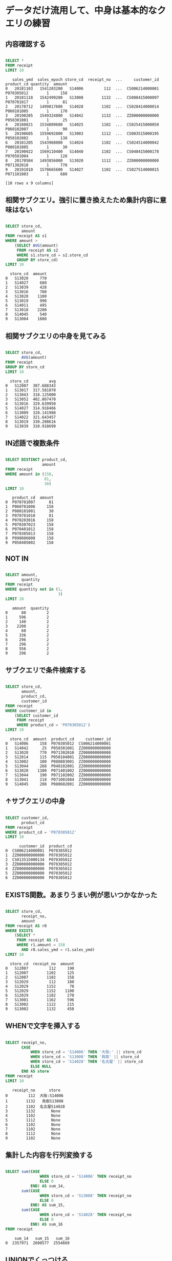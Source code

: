* データだけ流用して、中身は基本的なクエリの練習
** 内容確認する
#+begin_src sql

SELECT *
FROM receipt
LIMIT 10
#+end_src

#+begin_src
   sales_ymd  sales_epoch store_cd  receipt_no  ...     customer_id  product_cd quantity  amount
0   20181103   1541203200   S14006         112  ...  CS006214000001  P070305012        1     158
1   20181118   1542499200   S13008        1132  ...  CS008415000097  P070701017        1      81
2   20170712   1499817600   S14028        1102  ...  CS028414000014  P060101005        1     170
3   20190205   1549324800   S14042        1132  ...  ZZ000000000000  P050301001        1      25
4   20180821   1534809600   S14025        1102  ...  CS025415000050  P060102007        1      90
5   20190605   1559692800   S13003        1112  ...  CS003515000195  P050102002        1     138
6   20181205   1543968000   S14024        1102  ...  CS024514000042  P080101005        1      30
7   20190922   1569110400   S14040        1102  ...  CS040415000178  P070501004        1     128
8   20170504   1493856000   S13020        1112  ...  ZZ000000000000  P071302010        1     770
9   20191010   1570665600   S14027        1102  ...  CS027514000015  P071101003        1     680

[10 rows x 9 columns]
#+end_src
** 相関サブクエリ。強引に置き換えたため集計内容に意味はない
#+begin_src sql

SELECT store_cd,
       amount
FROM receipt AS s1
WHERE amount >
    (SELECT AVG(amount)
     FROM receipt AS s2
     WHERE s1.store_cd = s2.store_cd
     GROUP BY store_cd)
LIMIT 10
#+end_src

#+begin_src
  store_cd  amount
0   S13020     770
1   S14027     680
2   S13039     428
3   S13016     780
4   S13020    1100
5   S13019     990
6   S14011     495
7   S13018    2200
8   S14045     540
9   S13004    1880
#+end_src
** 相関サブクエリの中身を見てみる
#+begin_src sql

SELECT store_cd,
       AVG(amount)
FROM receipt
GROUP BY store_cd
LIMIT 10
#+end_src

#+begin_src
  store_cd         avg
0   S12007  307.688343
1   S13017  317.581070
2   S13043  318.125000
3   S13052  402.867470
4   S13016  329.639950
5   S14027  314.918466
6   S13009  328.141988
7   S14022  321.643457
8   S13019  330.208616
9   S13039  310.918699
#+end_src
** IN述語で複数条件
#+begin_src sql

SELECT DISTINCT product_cd,
                amount
FROM receipt
WHERE amount in (158,
                 81,
                 30)
LIMIT 10
#+end_src

#+begin_src
   product_cd  amount
0  P070701007      81
1  P060701006     158
2  P080101001      30
3  P070701010      81
4  P070203016     158
5  P070307023     158
6  P070401012     158
7  P070305013     158
8  P090806008     158
9  P050405002     158
#+end_src
** NOT IN
#+begin_src sql

SELECT amount,
       quantity
FROM receipt
WHERE quantity not in (1,
                       3)
LIMIT 10
#+end_src

#+begin_src
   amount  quantity
0      80         2
1     596         2
2     140         2
3    2200         2
4      60         2
5     336         2
6     296         2
7     296         2
8     556         2
9     296         2
#+end_src
** サブクエリで条件検索する
#+begin_src sql

SELECT store_cd,
       amount,
       product_cd,
       customer_id
FROM receipt
WHERE customer_id in
    (SELECT customer_id
     FROM receipt
     WHERE product_cd = 'P070305012')
LIMIT 10
#+end_src

#+begin_src
  store_cd  amount  product_cd     customer_id
0   S14006     158  P070305012  CS006214000001
1   S14042      25  P050301001  ZZ000000000000
2   S13020     770  P071302010  ZZ000000000000
3   S12014     115  P050104001  ZZ000000000000
4   S13002     100  P080803001  ZZ000000000000
5   S13044     268  P040102001  ZZ000000000000
6   S13020    1100  P071401002  ZZ000000000000
7   S13044     190  P071102002  ZZ000000000000
8   S13041     218  P071001084  ZZ000000000000
9   S14045     208  P080602001  ZZ000000000000
#+end_src
** ↑サブクエリの中身
#+begin_src sql

SELECT customer_id,
       product_cd
FROM receipt
WHERE product_cd = 'P070305012'
LIMIT 10
#+end_src

#+begin_src
      customer_id  product_cd
0  CS006214000001  P070305012
1  ZZ000000000000  P070305012
2  CS013515000134  P070305012
3  ZZ000000000000  P070305012
4  ZZ000000000000  P070305012
5  ZZ000000000000  P070305012
6  ZZ000000000000  P070305012
#+end_src
** EXISTS関数。あまりうまい例が思いつかなかった
#+begin_src sql

SELECT store_cd,
       receipt_no,
       amount
FROM receipt AS r0
WHERE EXISTS
    (SELECT *
     FROM receipt AS r1
     WHERE r1.amount = 158
       AND r0.sales_ymd = r1.sales_ymd)
LIMIT 10
#+end_src

#+begin_src
  store_cd  receipt_no  amount
0   S12007         112     190
1   S12007        1102     125
2   S12007        1102     158
3   S12029         112     180
4   S12029        1152      78
5   S12029        1152    1100
6   S12029        1182     270
7   S13001        1162     596
8   S13002        1122     215
9   S13002        1132     458
#+end_src
** WHENで文字を挿入する
#+begin_src sql

SELECT receipt_no,
       CASE
           WHEN store_cd = 'S14006' THEN '大阪:' || store_cd
           WHEN store_cd = 'S13008' THEN '鳥取' || store_cd
           WHEN store_cd = 'S14028' THEN '名古屋' || store_cd
           ELSE NULL
       END AS store
FROM receipt
LIMIT 10
#+end_src

#+begin_src
   receipt_no      store
0         112  大阪:S14006
1        1132   鳥取S13008
2        1102  名古屋S14028
3        1132       None
4        1102       None
5        1112       None
6        1102       None
7        1102       None
8        1112       None
9        1102       None
#+end_src
** 集計した内容を行列変換する
#+begin_src sql

SELECT sum(CASE
               WHEN store_cd = 'S14006' THEN receipt_no
               ELSE 0
           END) AS sum_14,
       sum(CASE
               WHEN store_cd = 'S13008' THEN receipt_no
               ELSE 0
           END) AS sum_15,
       sum(CASE
               WHEN store_cd = 'S14028' THEN receipt_no
               ELSE 0
           END) AS sum_16
FROM receipt
#+end_src

#+begin_src
    sum_14   sum_15   sum_16
0  2357971  2608577  2554669
#+end_src
** UNIONでくっつける
#+begin_src sql

SELECT store_cd,
       amount
FROM receipt
WHERE amount < 300
UNION
SELECT store_cd,
       amount
FROM receipt
WHERE amount < 350
ORDER BY amount
#+end_src

#+begin_src
     store_cd  amount
0      S13019      10
1      S14046      10
2      S14033      10
3      S12013      10
4      S13018      10
...       ...     ...
5851   S14012     348
5852   S14046     348
5853   S13039     348
5854   S13004     348
5855   S12014     348

[5856 rows x 2 columns]
#+end_src
** INTERSECTで共通部分
#+begin_src sql

SELECT store_cd,
       amount
FROM receipt
WHERE amount < 300 INTERSECT
  SELECT store_cd,
         amount
  FROM receipt WHERE amount < 350
ORDER BY amount
#+end_src

#+begin_src
     store_cd  amount
0      S12014      10
1      S13015      10
2      S13051      10
3      S13020      10
4      S14042      10
...       ...     ...
5187   S14040     298
5188   S14023     298
5189   S13001     298
5190   S14049     298
5191   S14046     298

[5192 rows x 2 columns]
#+end_src
** ALLで重複を削除しない
#+begin_src sql

SELECT store_cd,
       amount
FROM receipt
WHERE amount < 300 INTERSECT ALL
  SELECT store_cd,
         amount
  FROM receipt WHERE amount < 350
ORDER BY amount
#+end_src

#+begin_src
      store_cd  amount
0       S12014      10
1       S12014      10
2       S13020      10
3       S13020      10
4       S13035      10
...        ...     ...
82447   S13043     298
82448   S13043     298
82449   S13043     298
82450   S13043     298
82451   S13043     298

[82452 rows x 2 columns]
#+end_src
** EXCEPTで引き算。350以下から300以下を引く。なので300以下は含まれていない
#+begin_src sql

SELECT store_cd,
       amount
FROM receipt
WHERE amount < 350
EXCEPT
SELECT store_cd,
       amount
FROM receipt
WHERE amount < 300
ORDER BY amount
#+end_src

#+begin_src
    store_cd  amount
0     S14023     300
1     S13032     300
2     S13009     300
3     S14049     300
4     S14027     300
..       ...     ...
659   S13016     348
660   S14045     348
661   S12014     348
662   S12029     348
663   S12013     348

[664 rows x 2 columns]
#+end_src
* 基本的なクエリの練習
** 一覧
#+begin_src sql

SELECT *
FROM receipt
LIMIT 10
#+end_src

#+begin_src
   sales_ymd  sales_epoch store_cd  receipt_no  ...     customer_id  product_cd quantity  amount
0   20181103   1541203200   S14006         112  ...  CS006214000001  P070305012        1     158
1   20181118   1542499200   S13008        1132  ...  CS008415000097  P070701017        1      81
2   20170712   1499817600   S14028        1102  ...  CS028414000014  P060101005        1     170
3   20190205   1549324800   S14042        1132  ...  ZZ000000000000  P050301001        1      25
4   20180821   1534809600   S14025        1102  ...  CS025415000050  P060102007        1      90
5   20190605   1559692800   S13003        1112  ...  CS003515000195  P050102002        1     138
6   20181205   1543968000   S14024        1102  ...  CS024514000042  P080101005        1      30
7   20190922   1569110400   S14040        1102  ...  CS040415000178  P070501004        1     128
8   20170504   1493856000   S13020        1112  ...  ZZ000000000000  P071302010        1     770
9   20191010   1570665600   S14027        1102  ...  CS027514000015  P071101003        1     680

[10 rows x 9 columns]
#+end_src
** 一覧
#+begin_src sql

SELECT *
FROM customer
LIMIT 10
#+end_src

#+begin_src
      customer_id customer_name gender_cd  ... application_store_cd application_date     status_cd
0  CS021313000114        大野 あや子         1  ...               S14021         20150905  0-00000000-0
1  CS037613000071         六角 雅彦         9  ...               S13037         20150414  0-00000000-0
2  CS031415000172       宇多田 貴美子         1  ...               S13031         20150529  D-20100325-C
3  CS028811000001        堀井 かおり         1  ...               S14028         20160115  0-00000000-0
4  CS001215000145         田崎 美紀         1  ...               S13001         20170605  6-20090929-2
5  CS020401000016         宮下 達士         0  ...               S13020         20150225  0-00000000-0
6  CS015414000103         奥野 陽子         1  ...               S13015         20150722  B-20100609-B
7  CS029403000008          釈 人志         0  ...               S12029         20150515  0-00000000-0
8  CS015804000004         松谷 米蔵         0  ...               S13015         20150607  0-00000000-0
9  CS033513000180          安斎 遥         1  ...               S14033         20150728  6-20080506-5

[10 rows x 11 columns]
#+end_src
** INNER JOINでくっつける
#+begin_src sql

SELECT r.customer_id,
       r.amount,
       c.customer_name
FROM receipt AS r
INNER JOIN customer AS c ON r.customer_id = c.customer_id
#+end_src

#+begin_src
          customer_id  amount customer_name
0      CS006214000001     158         志水 佳乃
1      CS008415000097      81          中田 光
2      CS028414000014     170        米倉 ヒカル
3      CS025415000050      90         亀井 奈々
4      CS003515000195     138        梅村 真奈美
...               ...     ...           ...
65677  CS010414000008     150        深沢 千佳子
65678  CS004515000066     308         寺島 奈月
65679  CS046415000017      98         筒井 美嘉
65680  CS040513000195     168          寺田 薫
65681  CS002513000049     148         梶原 まみ

[65682 rows x 3 columns]
#+end_src
** INNER JOIN結果を条件指定する
#+begin_src sql

SELECT r.customer_id,
       r.amount,
       c.customer_name
FROM receipt AS r
INNER JOIN customer AS c ON r.customer_id = c.customer_id
WHERE r.amount = 500
ORDER BY r.amount
#+end_src

#+begin_src
       customer_id  amount customer_name
0   CS040513000031     500         杉原 沙耶
1   CS026414000097     500        本間 沙知絵
2   CS035215000015     500         尾崎 由宇
3   CS040415000252     500         八十田 希
4   CS014415000045     500        安井 さやか
5   CS040415000220     500        藤村 菜々美
6   CS039415000220     500        伊集院 光博
7   CS038214000019     500         菊地 奈月
8   CS031515000131     500         橋口 奈月
9   CS023512000131     500          荻原 窈
10  CS035415000037     500          奥野 茜
11  CS029513000165     500         宮内 那奈
12  CS018415000141     500        宇野 真悠子
13  CS007615000058     500         今西 陽子
14  CS001415000580     500        山元 真悠子
15  CS002414000284     500        田村 未華子
16  CS026615000114     500        豊島 貴美子
17  CS033414000064     500         山崎 そら
18  CS033415000086     500         芦田 りえ
19  CS041515000003     500          長沢 光
20  CS019314000054     500          水口 遥
21  CS032414000024     500        堀井 沙知絵
22  CS005615000094     500        伊東 さやか
23  CS028215000024     500         森山 まみ
24  CS040815000003     500         高島 倫子
25  CS017414000066     500         上杉 そら
26  CS030415000024     500          森下 杏
27  CS034515000173     500         五十嵐 瞬
28  CS035515000154     500        伊東 さやか
29  CS026515000058     500        小柳 千佳子
30  CS020315000106     500          寺田 花
#+end_src
** LEFT OUTER JOIN、でくっつける。片方のテーブルにしかないもの出力しNullが入る。元のテーブルにない外部から情報を持ってくるので外部結合。
#+begin_src sql

SELECT r.customer_id,
       r.amount,
       c.customer_name
FROM receipt AS r
LEFT OUTER JOIN customer AS c ON r.customer_id = c.customer_id
ORDER BY r.amount
LIMIT 100
#+end_src

#+begin_src
       customer_id  amount customer_name
0   ZZ000000000000      10          None
1   CS004415000315      10        石井 恵梨香
2   CS003412000047      10         野際 勝久
3   ZZ000000000000      10          None
4   CS015513000002      10          皆川 花
..             ...     ...           ...
95  CS019515000038      10         金井 奈々
96  CS001415000324      10         川野 夏希
97  ZZ000000000000      10          None
98  CS034413000191      10        野口 隆之介
99  ZZ000000000000      10          None

[100 rows x 3 columns]
#+end_src
** ↑のRIGHT OUTER JOINバージョン。customerをマスタにするのでcustomer_nameがNullにならない。
#+begin_src sql

SELECT r.customer_id,
       r.amount,
       c.customer_name
FROM receipt AS r
RIGHT OUTER JOIN customer AS c ON r.customer_id = c.customer_id
ORDER BY r.amount
LIMIT 100
#+end_src

#+begin_src
       customer_id  amount customer_name
0   CS002415000051      10         藤木 そら
1   CS018515000114      10         江藤 コウ
2   CS011515000207      10        前田 璃奈子
3   CS031314000081      10          溝口 咲
4   CS011513000148      10         波多野 愛
..             ...     ...           ...
95  CS027414000084      10         浅野 里穂
96  CS003515000017      10          富田 涼
97  CS028214000013      10         塩田 愛梨
98  CS018414000065      10        浅川 まなみ
99  CS028414000040      10          富田 咲

[100 rows x 3 columns]
#+end_src
** 複数JOIN(OUTER)
#+begin_src sql

SELECT c.customer_name,
       r.amount,
       p.product_cd
FROM customer AS c
LEFT OUTER JOIN receipt AS r ON c.customer_id = r.customer_id
LEFT OUTER JOIN product AS p ON r.product_cd = p.product_cd
#+end_src

#+begin_src
      customer_name  amount  product_cd
0             志水 佳乃   158.0  P070305012
1              中田 光    81.0  P070701017
2            米倉 ヒカル   170.0  P060101005
3             亀井 奈々    90.0  P060102007
4            梅村 真奈美   138.0  P050102002
...             ...     ...         ...
79342          大森 優     NaN        None
79343         柴田 明日     NaN        None
79344         大村 玲那     NaN        None
79345         水谷 明慶     NaN        None
79346         石丸 陽子     NaN        None

[79347 rows x 3 columns]
#+end_src
** 複数JOIN(INNER)
#+begin_src sql

SELECT c.customer_name,
       r.amount,
       p.product_cd
FROM customer AS c
INNER JOIN receipt AS r ON c.customer_id = r.customer_id
INNER JOIN product AS p ON r.product_cd = p.product_cd
#+end_src

#+begin_src
      customer_name  amount  product_cd
0             志水 佳乃     158  P070305012
1              中田 光      81  P070701017
2            米倉 ヒカル     170  P060101005
3             亀井 奈々      90  P060102007
4            梅村 真奈美     138  P050102002
...             ...     ...         ...
65677        深沢 千佳子     150  P060103003
65678         寺島 奈月     308  P059001016
65679         筒井 美嘉      98  P070703003
65680          寺田 薫     168  P050405003
65681         梶原 まみ     148  P060303001

[65682 rows x 3 columns]
#+end_src
** sales_ymdごとのamountのランキングを出す
#+begin_src sql

SELECT sales_ymd,
       amount,
       receipt_no,
       rank () OVER (PARTITION BY sales_ymd
                     ORDER BY amount) AS ranking
FROM receipt
LIMIT 100
#+end_src

#+begin_src
    sales_ymd  amount  receipt_no  ranking
0    20170101      40        1132        1
1    20170101      40        1142        1
2    20170101      45        1182        3
3    20170101      60        1192        4
4    20170101      70        1162        5
..        ...     ...         ...      ...
95   20170102      81        1122        7
96   20170102      88        1172        8
97   20170102      88        1192        8
98   20170102      95        1152       10
99   20170102      95        1122       10

[100 rows x 4 columns]
#+end_src
** ↑PARTITION BY を使わないバージョン。receiptテーブル全体でのランキングになった
#+begin_src sql

SELECT product_cd,
       amount,
       rank () OVER (
                     ORDER BY amount) AS ranking
FROM receipt
LIMIT 100
#+end_src

#+begin_src
    product_cd  amount  ranking
0   P080102007      10        1
1   P080102001      10        1
2   P080102006      10        1
3   P080102009      10        1
4   P080102003      10        1
..         ...     ...      ...
95  P080102001      10        1
96  P080102002      10        1
97  P080102002      10        1
98  P080102003      10        1
99  P080102010      10        1

[100 rows x 3 columns]
#+end_src
** ウィンドウ専用関数でさまざまなランキング
#+begin_src sql

SELECT product_cd,
       amount,
       rank () OVER (
                     ORDER BY amount) AS ranking,
                    dense_rank () OVER (
                                        ORDER BY amount) AS dense_ranking,
                                       row_number () OVER (
                                                           ORDER BY amount) AS row_num
FROM receipt
LIMIT 100
#+end_src

#+begin_src
    product_cd  amount  ranking  dense_ranking  row_num
0   P080102007      10        1              1        1
1   P080102001      10        1              1        2
2   P080102006      10        1              1        3
3   P080102009      10        1              1        4
4   P080102003      10        1              1        5
..         ...     ...      ...            ...      ...
95  P080102001      10        1              1       96
96  P080102002      10        1              1       97
97  P080102002      10        1              1       98
98  P080102003      10        1              1       99
99  P080102010      10        1              1      100

[100 rows x 5 columns]
#+end_src
** ウィンドウ関数でAVG関数を使う
#+begin_src sql

SELECT sales_ymd,
       amount,
       SUM (amount) OVER (
                          ORDER BY sales_ymd) AS current_sum
FROM receipt
LIMIT 100
#+end_src

#+begin_src
    sales_ymd  amount  current_sum
0    20170101     180        33723
1    20170101     198        33723
2    20170101     138        33723
3    20170101     110        33723
4    20170101     338        33723
..        ...     ...          ...
95   20170102     270        57888
96   20170102     596        57888
97   20170102     215        57888
98   20170102     458        57888
99   20170102     440        57888

[100 rows x 3 columns]
#+end_src
** ウィンドウ関数でSUM関数を使う
#+begin_src sql

SELECT sales_ymd,
       amount,
       AVG (amount) OVER (
                          ORDER BY sales_ymd) AS current_avg
FROM receipt
LIMIT 100
#+end_src

#+begin_src
    sales_ymd  amount  current_avg
0    20170101     180   378.910112
1    20170101     198   378.910112
2    20170101     138   378.910112
3    20170101     110   378.910112
4    20170101     338   378.910112
..        ...     ...          ...
95   20170102     270   330.788571
96   20170102     596   330.788571
97   20170102     215   330.788571
98   20170102     458   330.788571
99   20170102     440   330.788571

[100 rows x 3 columns]
#+end_src
** 直近2つのレコードで移動平均
#+begin_src sql

SELECT sales_ymd,
       amount,
       AVG (amount) OVER (
                          ORDER BY sales_ymd ROWS 2 preceding) AS moving_avg_amount
FROM receipt
LIMIT 100
#+end_src

#+begin_src
    sales_ymd  amount  moving_avg_amount
0    20170101     180         180.000000
1    20170101     198         189.000000
2    20170101     138         172.000000
3    20170101     110         148.666667
4    20170101     338         195.333333
..        ...     ...                ...
95   20170102     270         482.666667
96   20170102     596         655.333333
97   20170102     215         360.333333
98   20170102     458         423.000000
99   20170102     440         371.000000

[100 rows x 3 columns]
#+end_src
** グループ化された各日付ごとの順位で並び替える
#+begin_src sql

SELECT sales_ymd,
       amount,
       receipt_no,
       rank () OVER (PARTITION BY sales_ymd
                     ORDER BY amount) AS ranking
FROM receipt
ORDER BY ranking
LIMIT 100
#+end_src

#+begin_src
    sales_ymd  amount  receipt_no  ranking
0    20170310      40        1132        1
1    20170323      30        1142        1
2    20170227      40        1172        1
3    20170309      68        1102        1
4    20170318      30        1142        1
..        ...     ...         ...      ...
95   20170209      51        1112        1
96   20170112      10         112        1
97   20170214      25        1142        1
98   20170128      30        1162        1
99   20170324      80        1112        1

[100 rows x 4 columns]
#+end_src
* データ加工100本ノック
** S-001: レシート明細テーブル（receipt）から全項目を10件抽出し、どのようなデータを保有しているか目視で確認せよ。
#+begin_src sql

SELECT *
FROM receipt
LIMIT 10
#+end_src

#+begin_src
   sales_ymd  sales_epoch store_cd  receipt_no  ...     customer_id  product_cd quantity  amount
0   20181103   1541203200   S14006         112  ...  CS006214000001  P070305012        1     158
1   20181118   1542499200   S13008        1132  ...  CS008415000097  P070701017        1      81
2   20170712   1499817600   S14028        1102  ...  CS028414000014  P060101005        1     170
3   20190205   1549324800   S14042        1132  ...  ZZ000000000000  P050301001        1      25
4   20180821   1534809600   S14025        1102  ...  CS025415000050  P060102007        1      90
5   20190605   1559692800   S13003        1112  ...  CS003515000195  P050102002        1     138
6   20181205   1543968000   S14024        1102  ...  CS024514000042  P080101005        1      30
7   20190922   1569110400   S14040        1102  ...  CS040415000178  P070501004        1     128
8   20170504   1493856000   S13020        1112  ...  ZZ000000000000  P071302010        1     770
9   20191010   1570665600   S14027        1102  ...  CS027514000015  P071101003        1     680

[10 rows x 9 columns]
#+end_src
